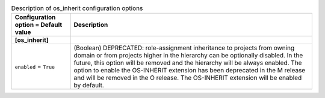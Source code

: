 ..
    Warning: Do not edit this file. It is automatically generated from the
    software project's code and your changes will be overwritten.

    The tool to generate this file lives in openstack-doc-tools repository.

    Please make any changes needed in the code, then run the
    autogenerate-config-doc tool from the openstack-doc-tools repository, or
    ask for help on the documentation mailing list, IRC channel or meeting.

.. _keystone-os_inherit:

.. list-table:: Description of os_inherit configuration options
   :header-rows: 1
   :class: config-ref-table

   * - Configuration option = Default value
     - Description
   * - **[os_inherit]**
     -
   * - ``enabled`` = ``True``
     - (Boolean) DEPRECATED: role-assignment inheritance to projects from owning domain or from projects higher in the hierarchy can be optionally disabled. In the future, this option will be removed and the hierarchy will be always enabled. The option to enable the OS-INHERIT extension has been deprecated in the M release and will be removed in the O release. The OS-INHERIT extension will be enabled by default.

